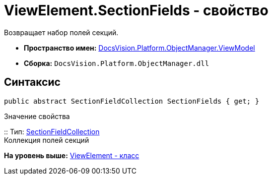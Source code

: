 = ViewElement.SectionFields - свойство

Возвращает набор полей секций.

* [.keyword]*Пространство имен:* xref:ViewModel_NS.adoc[DocsVision.Platform.ObjectManager.ViewModel]
* [.keyword]*Сборка:* [.ph .filepath]`DocsVision.Platform.ObjectManager.dll`

== Синтаксис

[source,pre,codeblock,language-csharp]
----
public abstract SectionFieldCollection SectionFields { get; }
----

Значение свойства

::
  Тип: xref:SectionFieldCollection_CL.adoc[SectionFieldCollection]
  +
  Коллекция полей секций

*На уровень выше:* xref:../../../../../api/DocsVision/Platform/ObjectManager/ViewModel/ViewElement_CL.adoc[ViewElement - класс]
